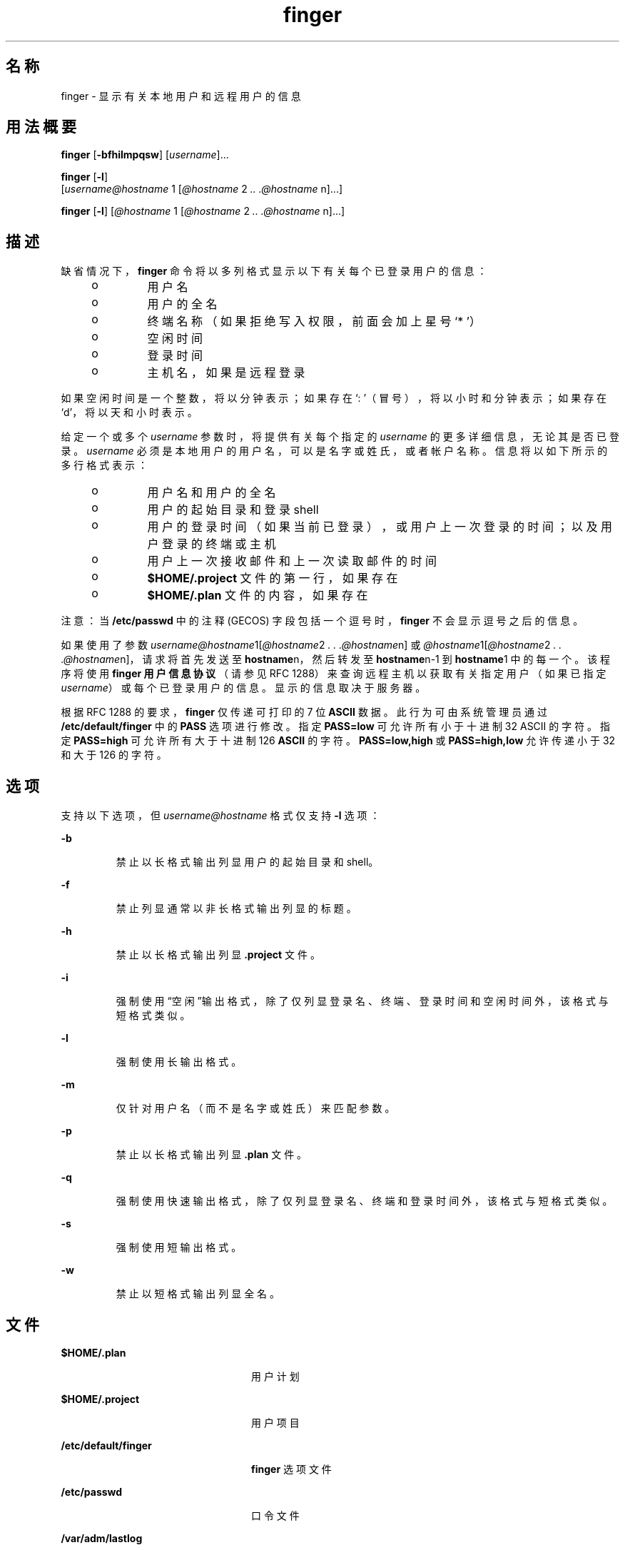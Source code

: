 '\" te
.\" Copyright 1989 AT&T
.\" Copyright (c) 1980 Regents of the University of California.All rights reserved.The Berkeley software License Agreement specifies the terms and conditions for redistribution.
.\"  Copyright (c) 2000, Sun Microsystems, Inc. All Rights Reserved。
.TH finger 1 "2000 年 11 月 6 日" "SunOS 5.11" "用户命令"
.SH 名称
finger \- 显示有关本地用户和远程用户的信息
.SH 用法概要
.LP
.nf
\fBfinger\fR [\fB-bfhilmpqsw\fR] [\fIusername\fR]...
.fi

.LP
.nf
\fBfinger\fR [\fB-l\fR] 
     [\fIusername@hostname\fR 1 [\fI@hostname\fR 2 \fI\&..\fR \fI\&.@hostname\fR n]...]
.fi

.LP
.nf
\fBfinger\fR [\fB-l\fR] [\fI@hostname\fR 1 [\fI@hostname\fR 2 \fI\&..\fR \fI\&.@hostname\fR n]...]
.fi

.SH 描述
.sp
.LP
缺省情况下，\fBfinger\fR 命令将以多列格式显示以下有关每个已登录用户的信息：
.RS +4
.TP
.ie t \(bu
.el o
用户名
.RE
.RS +4
.TP
.ie t \(bu
.el o
用户的全名
.RE
.RS +4
.TP
.ie t \(bu
.el o
终端名称（如果拒绝写入权限，前面会加上星号 `* '）
.RE
.RS +4
.TP
.ie t \(bu
.el o
空闲时间
.RE
.RS +4
.TP
.ie t \(bu
.el o
登录时间
.RE
.RS +4
.TP
.ie t \(bu
.el o
主机名，如果是远程登录
.RE
.sp
.LP
如果空闲时间是一个整数，将以分钟表示；如果存在 `: '（冒号），将以小时和分钟表示；如果存在 `d'，将以天和小时表示。
.sp
.LP
给定一个或多个 \fIusername\fR 参数时，将提供有关每个指定的 \fIusername\fR 的更多详细信息，无论其是否已登录。\fIusername\fR 必须是本地用户的用户名，可以是名字或姓氏，或者帐户名称。信息将以如下所示的多行格式表示：
.RS +4
.TP
.ie t \(bu
.el o
用户名和用户的全名
.RE
.RS +4
.TP
.ie t \(bu
.el o
用户的起始目录和登录 shell
.RE
.RS +4
.TP
.ie t \(bu
.el o
用户的登录时间（如果当前已登录），或用户上一次登录的时间；以及用户登录的终端或主机
.RE
.RS +4
.TP
.ie t \(bu
.el o
用户上一次接收邮件和上一次读取邮件的时间
.RE
.RS +4
.TP
.ie t \(bu
.el o
\fB$HOME/.project\fR 文件的第一行，如果存在
.RE
.RS +4
.TP
.ie t \(bu
.el o
\fB$HOME/.plan\fR 文件的内容，如果存在
.RE
.sp
.LP
注意：当 \fB/etc/passwd\fR 中的注释 (GECOS) 字段包括一个逗号时，\fBfinger\fR 不会显示逗号之后的信息。
.sp
.LP
如果使用了参数 \fIusername@hostname\fR1[\fI@hostname\fR2\fI . . .@hostname\fRn] 或 \fI@hostname\fR1[\fI@hostname\fR2\fI . . .@hostname\fRn]，请求将首先发送至 \fBhostname\fRn，然后转发至 \fBhostname\fRn-1 到 \fBhostname\fR1 中的每一个。该程序将使用 \fBfinger 用户信息协议\fR（请参见 RFC 1288）来查询远程主机以获取有关指定用户（如果已指定 \fIusername\fR）或每个已登录用户的信息。显示的信息取决于服务器。
.sp
.LP
根据 RFC 1288 的要求，\fBfinger\fR 仅传递可打印的 7 位 \fBASCII\fR 数据。此行为可由系统管理员通过 \fB/etc/default/finger\fR 中的 \fBPASS\fR 选项进行修改。指定 \fBPASS=low\fR 可允许所有小于十进制 32 ASCII 的字符。指定 \fBPASS=high\fR 可允许所有大于十进制 126 \fBASCII\fR 的字符。\fBPASS=low,high\fR 或 \fBPASS=high,low\fR 允许传递小于 32 和大于 126 的字符。
.SH 选项
.sp
.LP
支持以下选项，但 \fIusername@hostname\fR 格式仅支持 \fB-l\fR 选项：
.sp
.ne 2
.mk
.na
\fB\fB-b\fR \fR
.ad
.RS 7n
.rt  
禁止以长格式输出列显用户的起始目录和 shell。
.RE

.sp
.ne 2
.mk
.na
\fB\fB-f\fR\fR
.ad
.RS 7n
.rt  
禁止列显通常以非长格式输出列显的标题。
.RE

.sp
.ne 2
.mk
.na
\fB\fB-h\fR \fR
.ad
.RS 7n
.rt  
禁止以长格式输出列显 \fB\&.project\fR 文件。
.RE

.sp
.ne 2
.mk
.na
\fB\fB-i\fR \fR
.ad
.RS 7n
.rt  
强制使用“空闲”输出格式，除了仅列显登录名、终端、登录时间和空闲时间外，该格式与短格式类似。
.RE

.sp
.ne 2
.mk
.na
\fB\fB-l\fR\fR
.ad
.RS 7n
.rt  
强制使用长输出格式。
.RE

.sp
.ne 2
.mk
.na
\fB\fB-m\fR \fR
.ad
.RS 7n
.rt  
仅针对用户名（而不是名字或姓氏）来匹配参数。
.RE

.sp
.ne 2
.mk
.na
\fB\fB-p\fR\fR
.ad
.RS 7n
.rt  
禁止以长格式输出列显 \fB\&.plan\fR 文件。
.RE

.sp
.ne 2
.mk
.na
\fB\fB-q\fR \fR
.ad
.RS 7n
.rt  
强制使用快速输出格式，除了仅列显登录名、终端和登录时间外，该格式与短格式类似。
.RE

.sp
.ne 2
.mk
.na
\fB\fB-s\fR \fR
.ad
.RS 7n
.rt  
强制使用短输出格式。
.RE

.sp
.ne 2
.mk
.na
\fB\fB-w\fR\fR
.ad
.RS 7n
.rt  
禁止以短格式输出列显全名。
.RE

.SH 文件
.sp
.ne 2
.mk
.na
\fB\fB$HOME/.plan \fR \fR
.ad
.RS 24n
.rt  
用户计划
.RE

.sp
.ne 2
.mk
.na
\fB\fB$HOME/.project\fR \fR
.ad
.RS 24n
.rt  
用户项目
.RE

.sp
.ne 2
.mk
.na
\fB\fB/etc/default/finger\fR \fR
.ad
.RS 24n
.rt  
\fBfinger\fR 选项文件
.RE

.sp
.ne 2
.mk
.na
\fB\fB/etc/passwd\fR\fR
.ad
.RS 24n
.rt  
口令文件
.RE

.sp
.ne 2
.mk
.na
\fB\fB/var/adm/lastlog\fR \fR
.ad
.RS 24n
.rt  
上次登录时间
.RE

.sp
.ne 2
.mk
.na
\fB\fB/var/adm/utmpx\fR \fR
.ad
.RS 24n
.rt  
记帐
.RE

.SH 属性
.sp
.LP
有关下列属性的说明，请参见 \fBattributes\fR(5)：
.sp

.sp
.TS
tab() box;
cw(2.75i) |cw(2.75i) 
lw(2.75i) |lw(2.75i) 
.
属性类型属性值
_
可用性service/network/network-servers
.TE

.SH 另请参见
.sp
.LP
\fBpasswd\fR(1)、\fBwho\fR(1)、\fBwhois\fR(1)、\fBpasswd\fR(4)、\fBattributes\fR(5)
.sp
.LP
由 Zimmerman, D. 编著的《\fIFinger 用户信息协议\fR》，RFC 1288，罗格斯 (Rutgers) 大学离散数学与理论计算机科学中心 (Center for Discrete Mathematics and Theoretical Computer Science, DIMACS)，1991 年 12 月。
.SH 附注
.sp
.LP
\fBfinger 用户信息协议\fR将限制可以与此命令的远程格式一起使用的选项。
